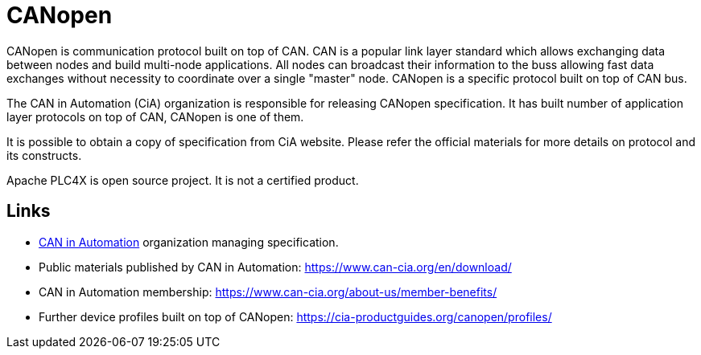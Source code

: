 //
//  Licensed to the Apache Software Foundation (ASF) under one or more
//  contributor license agreements.  See the NOTICE file distributed with
//  this work for additional information regarding copyright ownership.
//  The ASF licenses this file to You under the Apache License, Version 2.0
//  (the "License"); you may not use this file except in compliance with
//  the License.  You may obtain a copy of the License at
//
//      https://www.apache.org/licenses/LICENSE-2.0
//
//  Unless required by applicable law or agreed to in writing, software
//  distributed under the License is distributed on an "AS IS" BASIS,
//  WITHOUT WARRANTIES OR CONDITIONS OF ANY KIND, either express or implied.
//  See the License for the specific language governing permissions and
//  limitations under the License.
//

= CANopen

CANopen is communication protocol built on top of CAN.
CAN is a popular link layer standard which allows exchanging data between nodes and build multi-node applications.
All nodes can broadcast their information to the buss allowing fast data exchanges without necessity to coordinate over a single "master" node.
CANopen is a specific protocol built on top of CAN bus.

The CAN in Automation (CiA) organization is responsible for releasing CANopen specification.
It has built number of application layer protocols on top of CAN, CANopen is one of them.

It is possible to obtain a copy of specification from CiA website.
Please refer the official materials for more details on protocol and its constructs.

Apache PLC4X is open source project.
It is not a certified product.

== Links

- https://www.can-cia.org/canopen[CAN in Automation] organization managing specification.
- Public materials published by CAN in Automation: https://www.can-cia.org/en/download/
- CAN in Automation membership: https://www.can-cia.org/about-us/member-benefits/
- Further device profiles built on top of CANopen: https://cia-productguides.org/canopen/profiles/
